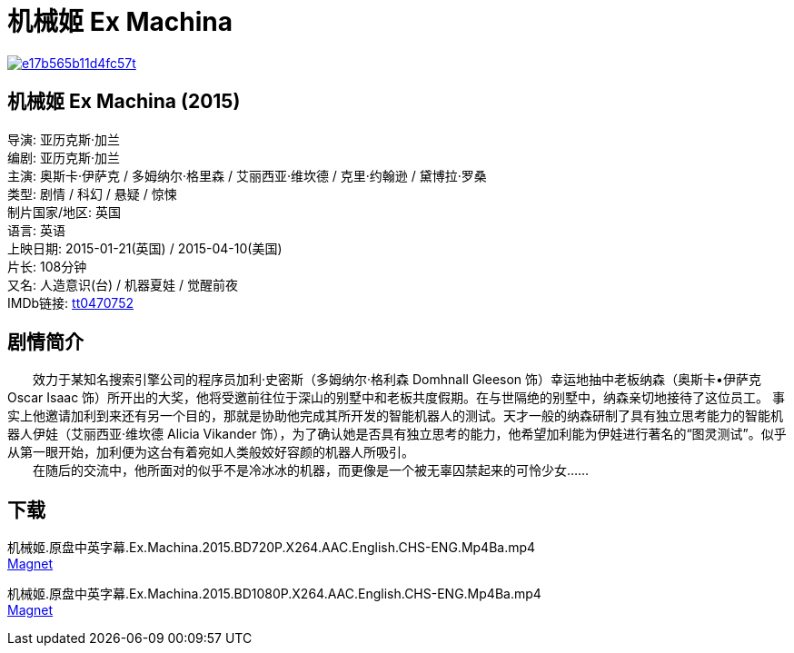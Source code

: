 = 机械姬 Ex Machina
:hp-alt-title: Ex Machina
:published_at: 2015-01-21
:hp-tags: 2015
:hardbreaks:

image::http://i12.tietuku.com/e17b565b11d4fc57t.jpg[link="http://i12.tietuku.com/e17b565b11d4fc57.jpg"]

== 机械姬 Ex Machina (2015)
导演: 亚历克斯·加兰
编剧: 亚历克斯·加兰
主演: 奥斯卡·伊萨克 / 多姆纳尔·格里森 / 艾丽西亚·维坎德 / 克里·约翰逊 / 黛博拉·罗桑
类型: 剧情 / 科幻 / 悬疑 / 惊悚
制片国家/地区: 英国
语言: 英语
上映日期: 2015-01-21(英国) / 2015-04-10(美国)
片长: 108分钟
又名: 人造意识(台) / 机器夏娃 / 觉醒前夜
IMDb链接: http://www.imdb.com/title/tt0470752[tt0470752]

== 剧情简介
　　效力于某知名搜索引擎公司的程序员加利·史密斯（多姆纳尔·格利森 Domhnall Gleeson 饰）幸运地抽中老板纳森（奥斯卡•伊萨克 Oscar Isaac 饰）所开出的大奖，他将受邀前往位于深山的别墅中和老板共度假期。在与世隔绝的别墅中，纳森亲切地接待了这位员工。 事实上他邀请加利到来还有另一个目的，那就是协助他完成其所开发的智能机器人的测试。天才一般的纳森研制了具有独立思考能力的智能机器人伊娃（艾丽西亚·维坎德 Alicia Vikander 饰），为了确认她是否具有独立思考的能力，他希望加利能为伊娃进行著名的“图灵测试”。似乎从第一眼开始，加利便为这台有着宛如人类般姣好容颜的机器人所吸引。
　　在随后的交流中，他所面对的似乎不是冷冰冰的机器，而更像是一个被无辜囚禁起来的可怜少女……


== 下载
机械姬.原盘中英字幕.Ex.Machina.2015.BD720P.X264.AAC.English.CHS-ENG.Mp4Ba.mp4
link:magnet:?xt=urn:btih:08dabe0e2617bf25fa97448bcb1a8348efa048c2[Magnet]

机械姬.原盘中英字幕.Ex.Machina.2015.BD1080P.X264.AAC.English.CHS-ENG.Mp4Ba.mp4
link:magnet:?xt=urn:btih:970c54331081500ccdcb51af4a1575bcb2d8ffeb[Magnet]